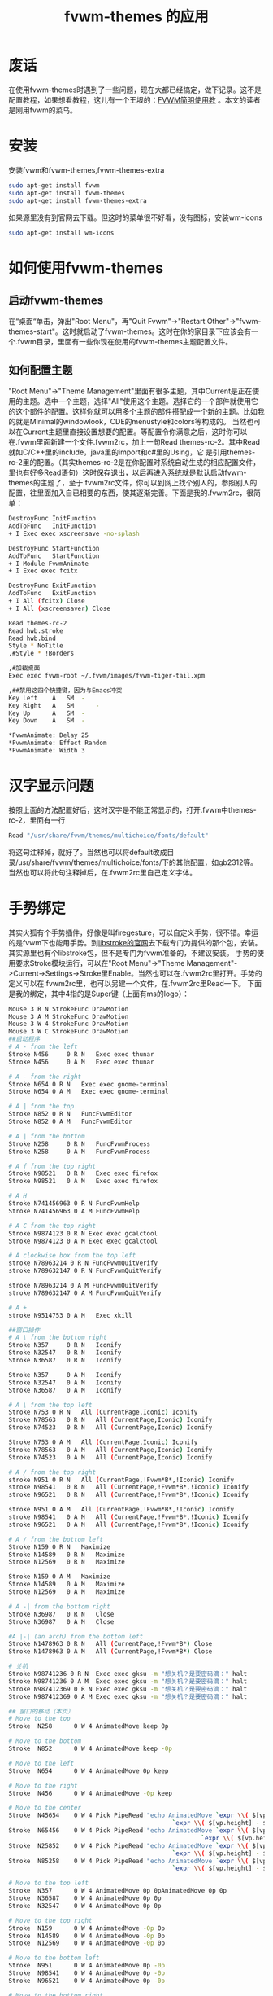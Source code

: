 #+TITLE: fvwm-themes 的应用
* 废话
  在使用fvwm-themes时遇到了一些问题，现在大都已经搞定，做下记录。这不是配置教程，如果想看教程，这儿有一个王垠的：[[http://docs.huihoo.com/homepage/shredderyin/fvwm_frame.html][FVWM简明使用教]] 。本文的读者是刚用fvwm的菜乌。
* 安装
  安装fvwm和fvwm-themes,fvwm-themes-extra
#+srcname: 安装fvwm
#+begin_src sh
sudo apt-get install fvwm
sudo apt-get install fvwm-themes
sudo apt-get install fvwm-themes-extra
#+end_src
如果源里没有到官网去下载。但这时的菜单很不好看，没有图标，安装wm-icons
#+srcname: 安装wm-icons
#+begin_src sh
sudo apt-get install wm-icons
#+end_src

* 如何使用fvwm-themes
** 启动fvwm-themes
   在“桌面“单击，弹出"Root Menu"，再"Quit Fvwm"->"Restart Other"->"fvwm-themes-start"。这时就启动了fvwm-themes。这时在你的家目录下应该会有一个.fvwm目录，里面有一些你现在使用的fvwm-themes主题配置文件。
** 如何配置主题
   "Root Menu"->"Theme Management"里面有很多主题，其中Current是正在使用的主题。选中一个主题，选择"All"使用这个主题。选择它的一个部件就使用它的这个部件的配置。这样你就可以用多个主题的部件搭配成一个新的主题。比如我的就是Minimal的windowlook，CDE的menustyle和colors等构成的。
当然也可以在Current主题里直接设置想要的配置。等配置令你满意之后，这时你可以在.fvwm里面新建一个文件.fvwm2rc，加上一句Read themes-rc-2。其中Read就如C/C++里的include，java里的import和c#里的Using，它
是引用themes-rc-2里的配置。（其实themes-rc-2是在你配置时系统自动生成的相应配置文件，里也有好多Read语句）这时保存退出，以后再进入系统就是默认启动fvwm-themes的主题了，至于.fvwm2rc文件，你可以到网上找个别人的，参照别人的
配置，往里面加入自已相要的东西，使其逐渐完善。下面是我的.fvwm2rc，很简单：
#+srcname .fvwm2rc
#+begin_src sh
DestroyFunc InitFunction
AddToFunc	InitFunction
+ I Exec exec xscreensave -no-splash

DestroyFunc StartFunction
AddToFunc   StartFunction
+ I Module FvwmAnimate
+ I Exec exec fcitx

DestroyFunc ExitFunction
AddToFunc   ExitFunction
+ I All (fcitx) Close
+ I All (xscreensaver) Close

Read themes-rc-2
Read hwb.stroke
Read hwb.bind
Style * NoTitle
,#Style * !Borders

,#加截桌面
Exec exec fvwm-root ~/.fvwm/images/fvwm-tiger-tail.xpm

,##禁用这四个快捷键，因为与Emacs冲突
Key Left	A	SM	-
Key Right	A	SM  	-
Key Up  	A	SM	-
Key Down	A	SM	-

,*FvwmAnimate: Delay 25
,*FvwmAnimate: Effect Random
,*FvwmAnimate: Width 3
#+end_src
* 汉字显示问题
  按照上面的方法配置好后，这时汉字是不能正常显示的，打开.fvwm中themes-rc-2，里面有一行
#+src_name: font
#+begin_src c
Read "/usr/share/fvwm/themes/multichoice/fonts/default"
#+end_src
将这句注释掉，就好了。当然也可以将default改成目录/usr/share/fvwm/themes/multichoice/fonts/下的其他配置，如gb2312等。当然也可以将此句注释掉后，在.fvwm2rc里自己定义字体。
* 手势绑定
  其实火狐有个手势插件，好像是叫firegesture，可以自定义手势，很不错。幸运的是fvwm下也能用手势。到[[http://etla.net/libstroke/][libstroke的官网]]去下载专门为提供的那个包，安装。其实源里也有个libstroke包，但不是专门为fvwm准备的，不建议安装。
手势的使用要求Stroke模块运行，可以在"Root Menu"->"Theme Management"->Current->Settings->Stroke里Enable。当然也可以在.fvwm2rc里打开。手势的定义可以在.fvwm2rc里，也可以另建一个文件，在.fvwm2rc里Read一下。
下面是我的绑定，其中4指的是Super键（上面有ms的logo）：
#+srcname: hwb.stroke
#+begin_src sh
Mouse 3 R N StrokeFunc DrawMotion
Mouse 3 A M StrokeFunc DrawMotion
Mouse 3 W 4 StrokeFunc DrawMotion
Mouse 3 W C StrokeFunc DrawMotion
##启动程序
# A - from the left
Stroke N456 	0 R N 	Exec exec thunar
Stroke N456 	0 A M 	Exec exec thunar

# A - from the right
Stroke N654	0 R N	Exec exec gnome-terminal
Stroke N654	0 A M	Exec exec gnome-terminal

# A | from the top
Stroke N852	0 R N	FuncFvwmEditor
Stroke N852	0 A M	FuncFvwmEditor

# A | from the bottom
Stroke N258     0 R N	FuncFvwmProcess
Stroke N258     0 A M	FuncFvwmProcess

# A f from the top right
Stroke N98521 	0 R N 	Exec exec firefox
Stroke N98521 	0 A M 	Exec exec firefox

# A H 
Stroke N741456963 0 R N	FuncFvwmHelp
Stroke N741456963 0 A M	FuncFvwmHelp

# A C from the top right
Stroke N9874123 0 R N Exec exec gcalctool
Stroke N9874123 0 A M Exec exec gcalctool

# A clockwise box from the top left
stroke N78963214 0 R N FuncFvwmQuitVerify
stroke N789632147 0 R N FuncFvwmQuitVerify

stroke N78963214 0 A M FuncFvwmQuitVerify
stroke N789632147 0 A M FuncFvwmQuitVerify

# A +
stroke N9514753	0 A M	Exec xkill

##窗口操作
# A \ from the bottom right
Stroke N357 	0 R N	Iconify
Stroke N32547	0 R N	Iconify
Stroke N36587	0 R N	Iconify

Stroke N357 	0 A M	Iconify
Stroke N32547	0 A M	Iconify
Stroke N36587	0 A M	Iconify

# A \ from the top left
Stroke N753	0 R N	All (CurrentPage,Iconic) Iconify
Stroke N78563	0 R N	All (CurrentPage,Iconic) Iconify
Stroke N74523	0 R N	All (CurrentPage,Iconic) Iconify

Stroke N753	0 A M	All (CurrentPage,Iconic) Iconify
Stroke N78563	0 A M	All (CurrentPage,Iconic) Iconify
Stroke N74523	0 A M	All (CurrentPage,Iconic) Iconify

# A / from the top right
stroke N951	0 R N	All (CurrentPage,!Fvwm*B*,!Iconic) Iconify
stroke N98541	0 R N	All (CurrentPage,!Fvwm*B*,!Iconic) Iconify
stroke N96521	0 R N	All (CurrentPage,!Fvwm*B*,!Iconic) Iconify

stroke N951	0 A M	All (CurrentPage,!Fvwm*B*,!Iconic) Iconify
stroke N98541	0 A M	All (CurrentPage,!Fvwm*B*,!Iconic) Iconify
stroke N96521	0 A M	All (CurrentPage,!Fvwm*B*,!Iconic) Iconify

# A / from the bottom left
Stroke N159	0 R N	Maximize
Stroke N14589	0 R N	Maximize
Stroke N12569	0 R N	Maximize

Stroke N159	0 A M	Maximize
Stroke N14589	0 A M	Maximize
Stroke N12569	0 A M	Maximize

# A -| from the bottom right
Stroke N36987	0 R N	Close
Stroke N36987	0 A M	Close

#A |-| (an arch) from the bottom left
Stroke N1478963	0 R N	All (CurrentPage,!Fvwm*B*) Close
Stroke N1478963	0 A M	All (CurrentPage,!Fvwm*B*) Close

# 关机
Stroke N98741236 0 R N	Exec exec gksu -m "想关机？是要密码滴：" halt
Stroke N98741236 0 A M	Exec exec gksu -m "想关机？是要密码滴：" halt
Stroke N987412369 0 R N	Exec exec gksu -m "想关机？是要密码滴：" halt
Stroke N987412369 0 A M	Exec exec gksu -m "想关机？是要密码滴：" halt

## 窗口的移动（本页）
# Move to the top
Stroke  N258	  0 W 4	AnimatedMove keep 0p

# Move to the bottom
Stroke	N852	  0 W 4	AnimatedMove keep -0p

# Move to the left
Stroke	N654	  0 W 4	AnimatedMove 0p keep

# Move to the right
Stroke	N456	  0 W 4	AnimatedMove -0p keep

# Move to the center
Stroke	N45654	  0 W 4	Pick PipeRead "echo AnimatedMove `expr \\( $[vp.width] - $[w.width] \\) / 2`p \
		      		      	                 `expr \\( $[vp.height] - $[w.height] \\) / 2`p"
Stroke	N65456	  0 W 4	Pick PipeRead "echo AnimatedMove `expr \\( $[vp.width] - $[w.width] \\) / 2`p \
	                                                 `expr \\( $[vp.height] - $[w.height] \\) / 2`p"
Stroke	N25852	  0 W 4 Pick PipeRead "echo AnimatedMove `expr \\( $[vp.width] - $[w.width] \\) / 2`p \
		      		      	                 `expr \\( $[vp.height] - $[w.height] \\) / 2`p"
Stroke	N85258	  0 W 4	Pick PipeRead "echo AnimatedMove `expr \\( $[vp.width] - $[w.width] \\) / 2`p \
		      		      	                 `expr \\( $[vp.height] - $[w.height] \\) / 2`p"

# Move to the top left
Stroke	N357	  0 W 4	AnimatedMove 0p 0pAnimatedMove 0p 0p
Stroke	N36587	  0 W 4	AnimatedMove 0p 0p
Stroke	N32547	  0 W 4	AnimatedMove 0p 0p

# Move to the top right
Stroke	N159	  0 W 4	AnimatedMove -0p 0p
Stroke	N14589	  0 W 4	AnimatedMove -0p 0p
Stroke	N12569	  0 W 4	AnimatedMove -0p 0p

# Move to the bottom left
Stroke	N951	  0 W 4	AnimatedMove 0p	-0p
Stroke	N98541	  0 W 4	AnimatedMove 0p	-0p
Stroke	N96521	  0 W 4	AnimatedMove 0p	-0p

# Move to the bottom right
Stroke	N753	  0 W 4	AnimatedMove -0p -0p
Stroke	N78563	  0 W 4	AnimatedMove -0p -0p
Stroke	N74523	  0 W 4	AnimatedMove -0p -0p


## 窗口的移动（跨页）

Stroke  N654  0	 W C 	MoveToPage  -1p +0p
Stroke	N456  0	 W C	MoveToPage  +1p +0p
Stroke	N258  0	 W C	MoveToPage  +0p -1p
Stroke	N852  0	 W C	MoveToPage  +0p +1p
#+end_src

* 快捷键绑定
  快捷键的绑定我有两个原则：
  + 不与Emacs冲突，因此大多都是用Super来绑定
  + 相同的功能尽量与手势所用的键相同，其中让窗口上下移动用的hjkl与vi的键相同
下面是配置：
#+srcname hwb.bind
#+begin_src sh
Key t A	4	Exec exec gnome-terminal
Key f A	4	Exec exec firefox
Key e A 4 	FuncFvwmEditor

Key d A	4	All (CurrentPage,!Fvwm*B*,!Iconic) Iconify
Key i A	4	Iconify True
Key m A	4	Maximize
Key space A 4	Exec exec gmrun -g 380 330
Key d A	4   	All (CurrentPage,!Fvwm*B*,!Iconic) Iconify

Key h W 4   	AnimatedMove 0p	keep
Key j W 4   	AnimatedMove keep -0p
Key k W	4	AnimatedMove keep 0p
Key l W 4   	AnimatedMove -0p keep

Key left   W C 	MoveToPage  -1p +0p
Key right  W C	MoveToPage  +1p +0p
Key up	   W C	MoveToPage  +0p -1p
Key down   W C	MoveToPage  +0p +1p
#+end_src
* 其他
** 想修改配置
   当你配置好后，再次修改时，是不起作用的。我不知道是不是有更好的方法，我的方法是先将.fvwm目录移走，Restart Fvwm，这样就又成配置前的状态。等配置好后，再将我的配置文件（.fvwm2rc，hwb.bing和hwb.stroke）移过来。
** 想更改壁纸
   如果为了更改壁纸就重新配置一次，那真是太无语了。其实你可以在.themes-rc-2里将读入background的那句去掉，（可能不去掉也行），在.fvwm2rc里加上：
#+srcname background
#+begin_src sh
Exec exec fvwm-root /home/huwenbiao/.fvwm/images/fvwm-tiger-tail.xpm
#+end_src
这里我是让它加载主目录下.fvwm/images/里的名为fvwm-tiger-tail.xpm（这也是fvwm-themes主题里的图片）的图片。如果你想加载其他格式的图片，可以用其他软件来加载，王垠的教程里就有一个。
** 为什么配置没起作用
   如果系统的行为不是你设置的那样，仔细检查一下themes-rc-2这个文件，看它都是引用了哪些设置，有没有与你的冲突的。比如上面的例子，字体有问题就到这个文件里去找关键字”font”或者”Font”，发现它用了"/usr/share/fvwm/themes/multichoice/fonts/default"，这样到相应目录下，看到还有一些其他文件，我们就可以将default改成其他文件试下，或将它注释掉，自己设置。
** 光标聚焦问题
   可能你更喜欢gnome下的聚焦方式，可以"Root Menu"->"Configuration"->"Global Feel GUI"里设置，那里还能设置一些其他的东西。
** 如何启动程序
   可能你喜欢gnome下的Alt+F2或gnome-do或synapse启动程序，当然后两个也可以用，但是与fvwm的风格不搭配，我用的是gmrun，另外grun跟它差不多，可以选择一个，然后再给它定义一个快捷键。比如我的是Super+Space。
** Fvwm是如何确定有哪些窗口按钮的
   这个令我郁闷了一阵了，后来发现当定义了一个按钮的相关动作后，按钮就会显示出来，如果不不定义相关动作，即使给出它的样式，也不会显示出来。
* 相应资源
  [[http://docs.huihoo.com/homepage/shredderyin/fvwm_frame.html][王垠的教程]]

  [[file:/usr/share/fvwm/][fvwm-theme的目录]]
